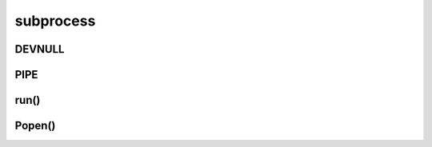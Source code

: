 .. title:: python subprocess

.. meta::
    :description:
        Справочная информация по python модулю subprocess.
    :keywords:
        python subprocess

.. py:module:: subprocess

subprocess
==========

DEVNULL
-------

.. py:attribute:: DEVNULL


PIPE
----

.. py:attribute:: PIPE


run()
-----

.. py:method:: run(command_list, **kwargs)

    * **check** - булево, рейзить ошибку, если код возврата команды не 0
    * **input**
    * **stderr** - входной поток данных
    * **stdin** - выходной поток данных по ошибкам
    * **stdout** - выходной поток данных
    * **text** - булево, stdout, stdin вернут строки, а не байты

    .. code-block:: py

        list_files = subprocess.run(['ls', '-l'])
        list_files.returncode
        # 0

        subprocess.run(['ls', '-l', '-a', '-h'])
        subprocess.run(['ls', '-l'], stdout=subprocess.DEVNULL)

        cat = subprocess.run(['cat'], stdout=subprocess.PIPE, text=True, input='ilnurgi')
        cat.stdout
        # ilnurgi

        subprocess.run(['bad_command'], check=True)
        # Error


Popen()
-------

.. py:class:: Popen(command_list, **kwargs)

    * **stderr** - входной поток данных
    * **stdin** - выходной поток данных по ошибкам
    * **stdout** - выходной поток данных
    * **text** - булево, stdout, stdin вернут строки, а не байты

    .. code-block:: py

        ls_cmd = Popen(['ls', '-l']
        cat_cmd = Popen(
            ['cat'], 
            stdin=subprocess.PIPE,
            stdout=subprocess.PIPE,
            stderr=subprocess.PIPE,
            text=True,
        )


    .. py:method:: communicate(**kwargs)

        * **input**

        .. code-block:: py

            output, errors = cat_cmd.communicate(input='ilnurgi')


    .. py:method:: poll()

        .. code-block:: py

            cat_cmd.poll()


    .. py:method:: wait()

        .. code-block:: py

            cat_cmd.wait()

